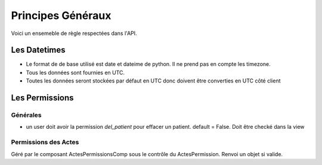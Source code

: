 Principes Généraux
*******************

Voici un ensemeble de règle respectées dans l'API.

Les Datetimes
===============

* Le format de de base utilisé est date et dateime de python. Il ne prend pas en compte les timezone.
* Tous les données sont fournies en UTC.
* Toutes les données seront stockées par défaut en UTC donc doivent être converties en UTC côté client
  

Les Permissions
================

Générales
-----------

* un user doit avoir la permission  `del_patient` pour effacer un patient. default = False. Doit être checké dans la view

Permissions des Actes
----------------------

Géré par le composant ActesPermissionsComp sous le contrôle du ActesPermission. Renvoi un objet si valide.